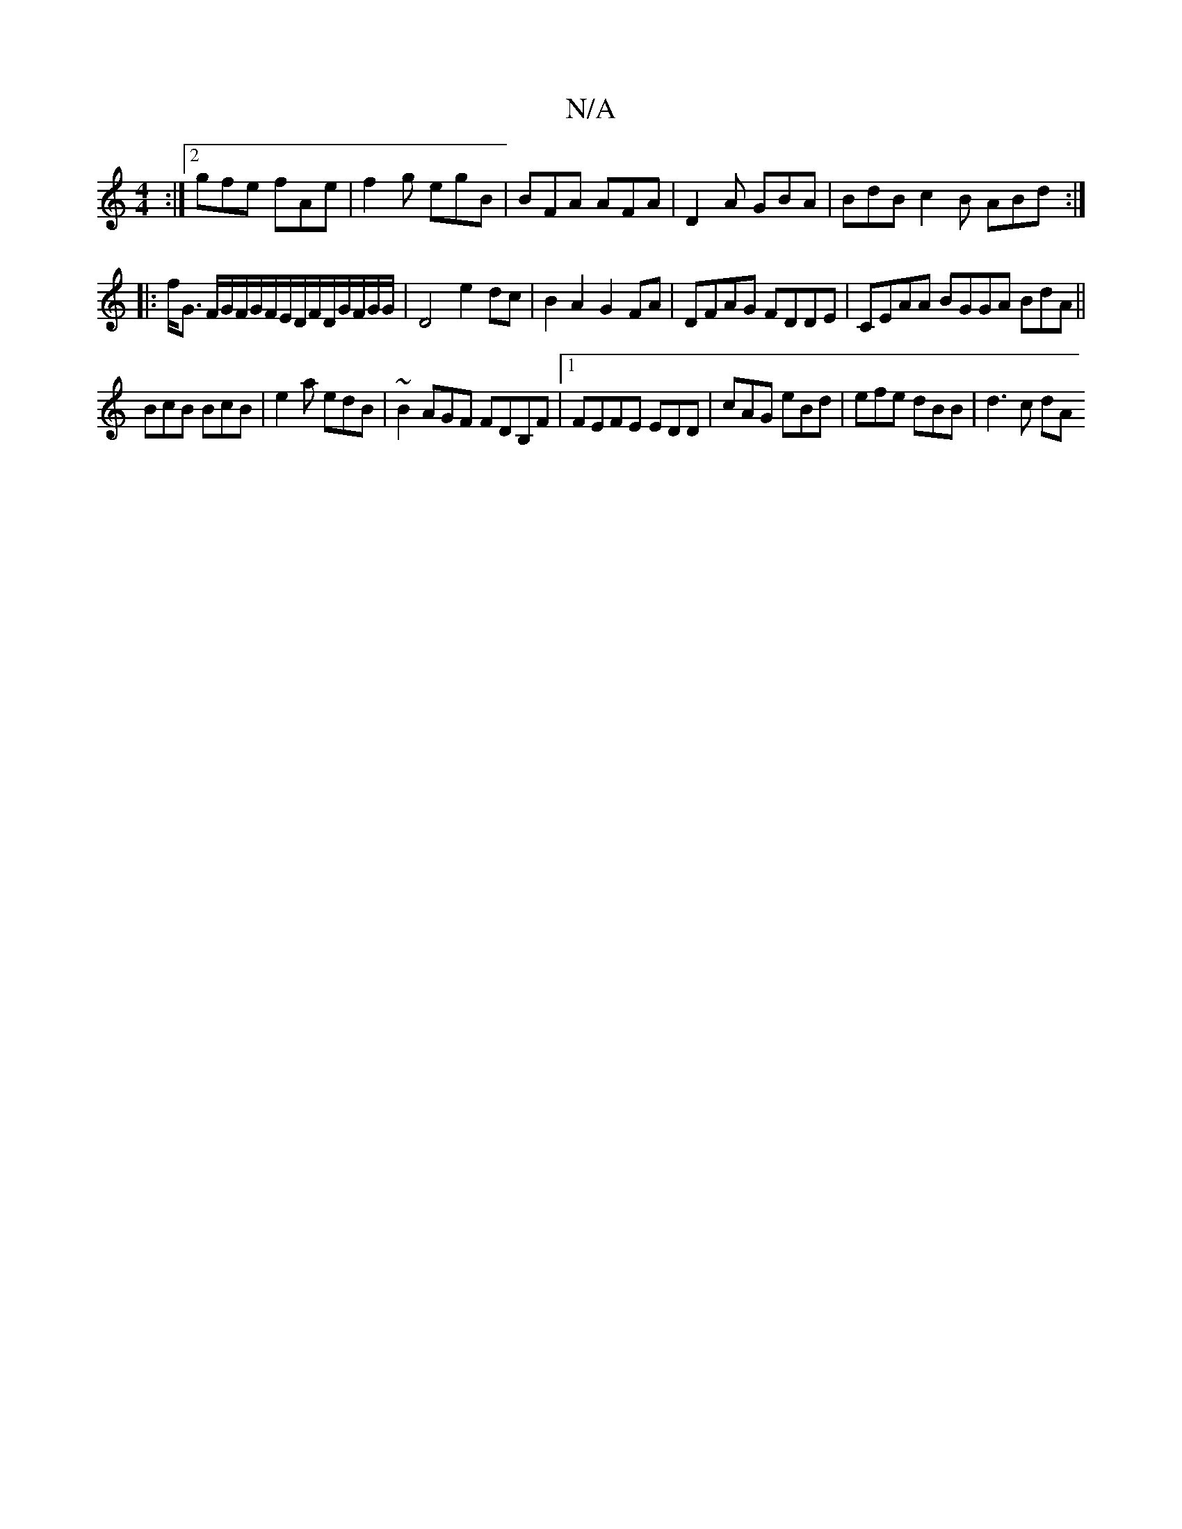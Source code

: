 X:1
T:N/A
M:4/4
R:N/A
K:Cmajor
:|2 gfe fAe|f2g egB|BFA AFA|D2A GBA|BdB c2B ABd:|
|:f<G F/G/F/G/F/E/D/F/D/G/F/G/G/|D4 e2 dc | B2A2 G2FA|DFAG FDDE|CEAA BGGA BdA||
BcB BcB|e2a edB|~B2 AGF FDB,F |1 FEFE EDD | cAG eBd | efe dBB | d3c dA